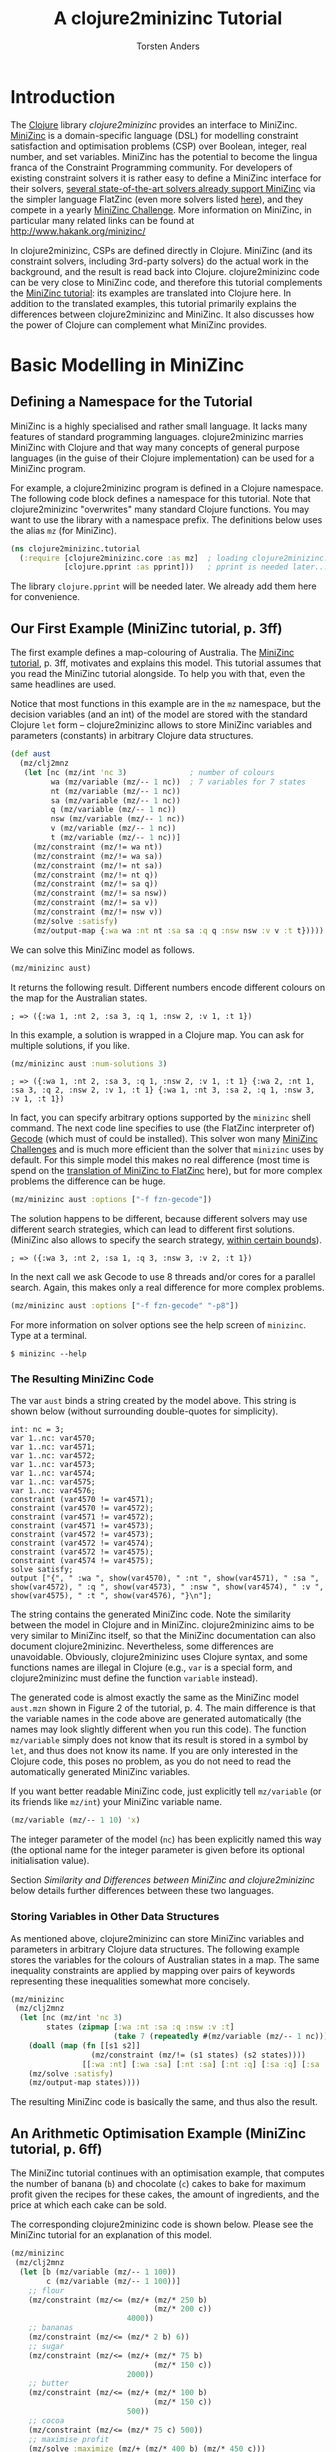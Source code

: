 #+TITLE: A clojure2minizinc Tutorial 
#+AUTHOR: Torsten Anders

#+PROPERTY: header-args :results silent

# NOTE: title and author ignored in GitHub rendering and also when translating with PanDoc to Markdown

# Doc: see http://orgmode.org/worg/org-contrib/babel/languages/ob-doc-clojure.html
# Within org buffer start cider: M-x cider-jack-in RET

#+PROPERTY: header-args:clojure  :session *clojure-1*

# http://thomasf.github.io/solarized-css/
#+HTML_HEAD: <link rel="stylesheet" type="text/css" href="http://thomasf.github.io/solarized-css/solarized-light.min.css" />
# #+HTML_HEAD: <link rel="stylesheet" type="text/css" href="http://thomasf.github.io/solarized-css/solarized-dark.min.css" />

#+INFOJS_OPT: view:info toc:t ltoc:t mouse:underline buttons:t path:http://thomasf.github.io/solarized-css/org-info.min.js

* Introduction 

   The [[http://clojure.org/][Clojure]] library /clojure2minizinc/ provides an interface to MiniZinc. [[http://www.minizinc.org/][MiniZinc]] is a domain-specific language (DSL) for modelling constraint satisfaction and optimisation problems (CSP) over Boolean, integer, real number, and set variables. MiniZinc has the potential to become the lingua franca of the Constraint Programming community. For developers of existing constraint solvers it is rather easy to define a MiniZinc interface for their solvers, [[http://www.minizinc.org/software.html][several state-of-the-art solvers already support MiniZinc]] via the simpler language FlatZinc (even more solvers listed [[http://www.hakank.org/minizinc/][here]]), and they compete in a yearly [[http://www.minizinc.org/challenge.html][MiniZinc Challenge]]. More information on MiniZinc, in particular many related links can be found at http://www.hakank.org/minizinc/

   In clojure2minizinc, CSPs are defined directly in Clojure. MiniZinc (and its constraint solvers, including 3rd-party solvers) do the actual work in the background, and the result is read back into Clojure. clojure2minizinc code can be very close to MiniZinc code, and therefore this tutorial complements the [[http://www.minizinc.org/downloads/doc-latest/minizinc-tute.pdf][MiniZinc tutorial]]: its examples are translated into Clojure here. In addition to the translated examples, this tutorial primarily explains the differences between clojure2minizinc and MiniZinc. It also discusses how the power of Clojure can complement what MiniZinc provides.


* Basic Modelling in MiniZinc

** Defining a Namespace for the Tutorial

   MiniZinc is a highly specialised and rather small language. It lacks many features of standard programming languages. clojure2minizinc marries MiniZinc with Clojure and that way many concepts of general purpose languages (in the guise of their Clojure implementation) can be used for a MiniZinc program.

   For example, a clojure2minizinc program is defined in a Clojure namespace. The following code block defines a namespace for this tutorial. Note that clojure2minizinc "overwrites" many standard Clojure functions. You may want to use the library with a namespace prefix. The definitions below uses the alias =mz= (for MiniZinc). 

#+begin_src clojure :results silent
(ns clojure2minizinc.tutorial
  (:require [clojure2minizinc.core :as mz]  ; loading clojure2minizinc.core 
            [clojure.pprint :as pprint]))   ; pprint is needed later...
#+end_src
   
   The library =clojure.pprint= will be needed later. We already add them here for convenience.


** Our First Example (MiniZinc tutorial, p. 3ff)

The first example defines a map-colouring of Australia. The [[http://www.minizinc.org/downloads/doc-latest/minizinc-tute.pdf][MiniZinc tutorial]], p. 3ff, motivates and explains this model. This tutorial assumes that you read the MiniZinc tutorial alongside. To help you with that, even the same headlines are used.

Notice that most functions in this example are in the =mz= namespace, but the decision variables (and an int) of the model are stored with the standard Clojure =let= form -- clojure2minizinc allows to store MiniZinc variables and parameters (constants) in arbitrary Clojure data structures.

#+begin_src clojure 
(def aust
  (mz/clj2mnz
   (let [nc (mz/int 'nc 3)              ; number of colours
         wa (mz/variable (mz/-- 1 nc))  ; 7 variables for 7 states
         nt (mz/variable (mz/-- 1 nc))
         sa (mz/variable (mz/-- 1 nc))
         q (mz/variable (mz/-- 1 nc))
         nsw (mz/variable (mz/-- 1 nc))
         v (mz/variable (mz/-- 1 nc))
         t (mz/variable (mz/-- 1 nc))]
     (mz/constraint (mz/!= wa nt))
     (mz/constraint (mz/!= wa sa))
     (mz/constraint (mz/!= nt sa))
     (mz/constraint (mz/!= nt q))
     (mz/constraint (mz/!= sa q))
     (mz/constraint (mz/!= sa nsw))
     (mz/constraint (mz/!= sa v))
     (mz/constraint (mz/!= nsw v))
     (mz/solve :satisfy)
     (mz/output-map {:wa wa :nt nt :sa sa :q q :nsw nsw :v v :t t}))))
#+end_src

We can solve this MiniZinc model as follows.

#+begin_src clojure 
(mz/minizinc aust)
#+end_src

It returns the following result. Different numbers encode different colours on the map for the Australian states.

  =; => ({:wa 1, :nt 2, :sa 3, :q 1, :nsw 2, :v 1, :t 1})=

In this example, a solution is wrapped in a Clojure map. You can ask for multiple solutions, if you like. 

#+begin_src clojure 
(mz/minizinc aust :num-solutions 3)
#+end_src

  =; => ({:wa 1, :nt 2, :sa 3, :q 1, :nsw 2, :v 1, :t 1} {:wa 2, :nt 1, :sa 3, :q 2, :nsw 2, :v 1, :t 1} {:wa 1, :nt 3, :sa 2, :q 1, :nsw 3, :v 1, :t 1})=


In fact, you can specify arbitrary options supported by the =minizinc= shell command. The next code line specifies to use (the FlatZinc interpreter of) [[http://www.gecode.org/flatzinc.html][Gecode]] (which must of could be installed). This solver won many [[http://www.minizinc.org/challenge.html][MiniZinc Challenges]] and is much more efficient than the solver that =minizinc= uses by default. For this simple model this makes no real difference (most time is spend on the [[http://ww2.cs.mu.oz.au/~sbrand/project/minizinc07.pdf][translation of MiniZinc to FlatZinc]] here), but for more complex problems the difference can be huge.   

#+begin_src clojure 
(mz/minizinc aust :options ["-f fzn-gecode"])
#+end_src

The solution happens to be different, because different solvers may use different search strategies, which can lead to different first solutions. (MiniZinc also allows to specify the search strategy, [[http://www.minizinc.org/workshop2011/mzn2011_submission_1.pdf][within certain bounds]]). 

  =; => ({:wa 3, :nt 2, :sa 1, :q 3, :nsw 3, :v 2, :t 1})=  

In the next call we ask Gecode to use 8 threads and/or cores for a parallel search. Again, this makes only a real difference for more complex problems. 

#+begin_src clojure 
(mz/minizinc aust :options ["-f fzn-gecode" "-p8"])
#+end_src

For more information on solver options see the help screen of =minizinc=. Type at a terminal.

  =$ minizinc --help=


*** The Resulting MiniZinc Code

The var =aust= binds a string created by the model above. This string is shown below (without surrounding double-quotes for simplicity). 

#+begin_example
int: nc = 3;
var 1..nc: var4570;
var 1..nc: var4571;
var 1..nc: var4572;
var 1..nc: var4573;
var 1..nc: var4574;
var 1..nc: var4575;
var 1..nc: var4576;
constraint (var4570 != var4571);
constraint (var4570 != var4572);
constraint (var4571 != var4572);
constraint (var4571 != var4573);
constraint (var4572 != var4573);
constraint (var4572 != var4574);
constraint (var4572 != var4575);
constraint (var4574 != var4575);
solve satisfy;
output ["{", " :wa ", show(var4570), " :nt ", show(var4571), " :sa ", show(var4572), " :q ", show(var4573), " :nsw ", show(var4574), " :v ", show(var4575), " :t ", show(var4576), "}\n"];
#+end_example

The string contains the generated MiniZinc code. Note the similarity between the model in Clojure and in MiniZinc. clojure2minizinc aims to be very similar to MiniZinc itself, so that the MiniZinc documentation can also document clojure2minizinc. Nevertheless, some differences are unavoidable. Obviously, clojure2minizinc uses Clojure syntax, and some functions names are illegal in Clojure (e.g., =var= is a special form, and clojure2minizinc must define the function =variable= instead).

The generated code is almost exactly the same as the MiniZinc model =aust.mzn= shown in Figure 2 of the tutorial, p. 4. The main difference is that the variable names in the code above are generated automatically (the names may look slightly different when you run this code). The function =mz/variable= simply does not know that its result is stored in a symbol by =let=, and thus does not know its name. If you are only interested in the Clojure code, this poses no problem, as you do not need to read the automatically generated MiniZinc variables. 

If you want better readable MiniZinc code, just explicitly tell =mz/variable= (or its friends like =mz/int=) your MiniZinc variable name. 

#+begin_src clojure 
(mz/variable (mz/-- 1 10) 'x)
#+end_src

The integer parameter of the model (=nc=) has been explicitly named this way (the optional name for the integer parameter is given before its optional initialisation value).

Section [[*Similarity%20and%20Differences%20between%20MiniZinc%20and%20clojure2minizinc][Similarity and Differences between MiniZinc and clojure2minizinc]] below details further differences between these two languages.


*** Storing Variables in Other Data Structures 

As mentioned above, clojure2minizinc can store MiniZinc variables and parameters in arbitrary Clojure data structures. The following example stores the variables for the colours of Australian states in a map. The same inequality constraints are applied by mapping over pairs of keywords representing these inequalities somewhat more concisely. 

#+begin_src clojure 
(mz/minizinc 
 (mz/clj2mnz
  (let [nc (mz/int 'nc 3)
        states (zipmap [:wa :nt :sa :q :nsw :v :t]
                       (take 7 (repeatedly #(mz/variable (mz/-- 1 nc)))))]
    (doall (map (fn [[s1 s2]] 
                  (mz/constraint (mz/!= (s1 states) (s2 states))))
                [[:wa :nt] [:wa :sa] [:nt :sa] [:nt :q] [:sa :q] [:sa :nsw] [:sa :v] [:nsw :v]]))
    (mz/solve :satisfy)
    (mz/output-map states))))
#+end_src

The resulting MiniZinc code is basically the same, and thus also the result.


** An Arithmetic Optimisation Example (MiniZinc tutorial, p. 6ff)

The MiniZinc tutorial continues with an optimisation example, that computes the number of banana (=b=) and chocolate (=c=) cakes to bake for maximum profit given the recipes for these cakes, the amount of ingredients, and the price at which each cake can be sold. 

The corresponding clojure2minizinc code is shown below. Please see the MiniZinc tutorial for an explanation of this model. 

#+begin_src clojure
(mz/minizinc 
 (mz/clj2mnz
  (let [b (mz/variable (mz/-- 1 100))
        c (mz/variable (mz/-- 1 100))]
    ;; flour
    (mz/constraint (mz/<= (mz/+ (mz/* 250 b)
                                (mz/* 200 c))
                          4000))
    ;; bananas
    (mz/constraint (mz/<= (mz/* 2 b) 6))
    ;; sugar
    (mz/constraint (mz/<= (mz/+ (mz/* 75 b)
                                (mz/* 150 c))
                          2000))
    ;; butter 
    (mz/constraint (mz/<= (mz/+ (mz/* 100 b)
                                (mz/* 150 c))
                          500))
    ;; cocoa
    (mz/constraint (mz/<= (mz/* 75 c) 500))
    ;; maximise profit
    (mz/solve :maximize (mz/+ (mz/* 400 b) (mz/* 450 c)))
    (mz/output-map {:banana-cakes b :chocolate-cakes c}))))
#+end_src

The optimal solution are two cakes of each kind. 

  =; => ({:banana-cakes 2, :chocolate-cakes 2})=


** Datafiles and Assertions (MiniZinc tutorial, p. 8ff)

In the previous example, the amount of each ingredient was fixed in the model. MiniZinc supports parameterising models, where MiniZinc parameters or variables are declared but not further initialised. Values for this parameters/variables are specified outside of the model to the solver, usually with MiniZinc data files. 

The clojure2minizinc version of the parameterised model is shown below. Again, please see the MiniZinc tutorial (p. 8ff) for an explanation of this model. 

Note that we must specify explicit names for the parameters of a parameterised model (here =flour=, =banana=, =sugar=, and so forth), so that these names are the same as in the parameter file (i.e., automatically generated names would not work).

#+begin_src clojure
(def cakes2
  (mz/clj2mnz
   (let [flour (mz/int 'flour)
         banana (mz/int 'banana)
         sugar (mz/int 'sugar)
         butter (mz/int 'butter)
         cocoa (mz/int 'cocoa)]
     (mz/constraint (mz/assert (mz/>= flour 0) "Amount of flour must not be negative"))
     (mz/constraint (mz/assert (mz/>= banana 0) "Amount of banana must not be negative"))
     (mz/constraint (mz/assert (mz/>= sugar 0) "Amount of sugar must not be negative"))
     (mz/constraint (mz/assert (mz/>= butter 0) "Amount of butter must not be negative"))
     (mz/constraint (mz/assert (mz/>= cocoa 0) "Amount of cocoa must not be negative"))
     (let [b (mz/variable (mz/-- 1 100))
           c (mz/variable (mz/-- 1 100))]
       ;; flour
       (mz/constraint (mz/<= (mz/+ (mz/* 250 b)
                                   (mz/* 200 c))
                             flour))
       ;; bananas
       (mz/constraint (mz/<= (mz/* 2 b) banana))
       ;; sugar
       (mz/constraint (mz/<= (mz/+ (mz/* 75 b)
                                   (mz/* 150 c))
                             sugar))
       ;; butter 
       (mz/constraint (mz/<= (mz/+ (mz/* 100 b)
                                   (mz/* 150 c))
                             butter))
       ;; cocoa
       (mz/constraint (mz/<= (mz/* 75 c) cocoa))
       ;; maximise profit
       (mz/solve :maximize (mz/+ (mz/* 400 b) (mz/* 450 c)))
       (mz/output-map {:banana-cakes b :chocolate-cakes c})))))
#+end_src


In clojure2minizinc, the parameters for a model are given directly to the solver. The code below specifies the same amounts of ingredients for the cakes as the original example, and therefore the result is the same. 

#+begin_src clojure 
(mz/minizinc cakes2
  :data (mz/map2minizinc {:flour 4000 :banana 6 :sugar 2000 :butter 500 :cocoa 500}))
#+end_src

  =; => ({:banana-cakes 2, :chocolate-cakes 2})=

Different amounts have a different optimal result.

#+begin_src clojure 
(mz/minizinc cakes2
  :data (mz/map2minizinc {:flour 8000 :banana 11 :sugar 3000 :butter 1500 :cocoa 800}))
#+end_src

  =; =>  ({:banana-cakes 3, :chocolate-cakes 8})=


** Real Number Solving (MiniZinc tutorial, p. 11ff)

The next example demonstrates constraint programming on "real numbers" (floating point variables). The example models the repayment of a loan with interest over four quarters.

The model is also parameterised -- values for variables =r=, =p= and so forth can be specified to the solver. Remember that we must specify explicit names for these variables (they should not be named automatically).

# TODO: revise m/output-map -- no parentheses. What about parentheses around expressions at values?
#+begin_src clojure 
(def loan
  (mz/clj2mnz
   (let [r (mz/variable :float 'r)           ; quarterly repayment
         p (mz/variable :float 'p)           ; principal initially borrowed
         i (mz/variable (mz/-- 0.0 10.0) 'i) ; interest rate
         ;; intermediate variables 
         b1 (mz/variable :float 'b1)         ; balance after one quarter
         b2 (mz/variable :float 'b2)         ; balance after two quarters
         b3 (mz/variable :float 'b3)         ; balance after three quarters
         b4 (mz/variable :float 'b4)]        ; balance owing at end
     (mz/constraint (mz/= b1 (mz/- (mz/* p (mz/+ 1.0 i)) r)))
     (mz/constraint (mz/= b2 (mz/- (mz/* b1 (mz/+ 1.0 i)) r)))
     (mz/constraint (mz/= b3 (mz/- (mz/* b2 (mz/+ 1.0 i)) r)))
     (mz/constraint (mz/= b4 (mz/- (mz/* b3 (mz/+ 1.0 i)) r)))
     (mz/solve :satisfy)
     (mz/output-map {:borrowing p :interest-rate (mz/* i 100.0)
                     :repayment-per-quarter r
                     :owing-at-end b4}))))
#+end_src

The default MiniZinc solver (=mzn-g12fd=) does not support floating point variables, so we can use Gecode again. A solution is shown below the solver call.

#+begin_src clojure 
(mz/minizinc loan :options ["-f fzn-gecode"] 
  :data (mz/map2minizinc {:i 0.04 :p 1000.0 :r 260.0}))
#+end_src

  =; => ({:borrowing 1000.0, :interest-rate 4.00000000000001, :repayment-per-quarter 260.0, :owing-at-end 65.7779200000003})=

In constraint programming any variable can be quasi input or output of the algorithm. Instead of setting the values for =r=, =p= and =i= in the solver call, we can set the values for other variables. By setting =b4= to 0 we specify that the loan is fully payed back after four quarters.

#+begin_src clojure 
(mz/minizinc loan :options ["-f fzn-gecode"] 
  :data (mz/map2minizinc {:i 0.04 :p 1000.0 :b4 0.0}))
#+end_src

  =; => ({:borrowing 1000.0, :interest-rate 4.00000000000001, :repayment-per-quarter 275.490045364803, :owing-at-end 0.0})=

Here are again other variables set before the search.

#+begin_src clojure 
(mz/minizinc loan :options ["-f fzn-gecode"] 
  :data (mz/map2minizinc {:i 0.04 :r 250.0 :b4 0.0}))
#+end_src

  =; => ({:borrowing 907.473806064214, :interest-rate 4.00000000000001, :repayment-per-quarter 250.0, :owing-at-end 0.0})=


If you do not have Gecode installed, you can also use the solver =mzn-g12mip=, which comes with MiniZinc. The result happens to be slightly different.

#+begin_src clojure 
(mz/minizinc loan :solver "mzn-g12mip"
  :data (mz/map2minizinc {:i 0.04 :r 250.0 :b4 0.0}))
#+end_src

  =; => ({:borrowing 907.4738060642132, :interest-rate 4.0, :repayment-per-quarter 250.0, :owing-at-end 0.0})=


* More Complex Models

** Arrays and Sets (MiniZinc tutorial, p. 15ff)

This example demonstrates the use of a two-dimensional array of float variables. It models temperatures on a rectangular sheet of metal. The MiniZinc tutorial explains the details. 

In order to make the result better comprehensible, we will print it in table form instead of just returning the result. We need an auxiliary function that prints a table. Lets use =print-table= that is shown as an example for =get-pretty-writer= at [[http://clojure.github.io/clojure/clojure.pprint-api.html][http://clojure.github.io]] (=print-table= is only slightly edited here). This function is the reason why we =require='d =clojure.pprint= in the name space definition above.

#+begin_src clojure 
(defn print-table [column-width aseq]
  (binding [*out* (pprint/get-pretty-writer *out*)]
    (doseq [row aseq]
      (doseq [col row]
        (pprint/cl-format true "~6,2F~7,vT" col column-width))
      (prn))))
#+end_src

Now we can present the clojure2minizinc version of the Laplace model from the MiniZinc tutorial. 

#+begin_src clojure 
(let [width 5
      height 5]
  (print-table 2
   (partition (+ 1 height)  ;; add one, because array boundaries are [0, height] etc.
    (first 
     (mz/minizinc 
      (mz/clj2mnz
       (let [w (mz/int 'w width)
             h (mz/int 'h height)
             ;; array decl
             t (mz/array (list (mz/-- 0 w) (mz/-- 0 h)) [:var :float] 't)
             left (mz/variable :float 'left)
             right (mz/variable :float 'right)
             top (mz/variable :float 'top)
             bottom (mz/variable :float 'bottom)]
         ;; Laplace equation
         ;; Each internal temp. is average of its neighbours
         (mz/constraint 
          (mz/forall [i (mz/-- 1 (mz/- w 1))
                      j (mz/-- 1 (mz/- h 1))]
                     (mz/= (mz/* 4.0 (mz/nth t i j))
                           ;; Constraints like + support an arbitray number of arguments 
                           (mz/+ (mz/nth t (mz/- i 1) j)
                                 (mz/nth t i (mz/- j 1))
                                 (mz/nth t (mz/+ i 1) j)
                                 (mz/nth t i (mz/+ j 1))))))
         ;; edge constraints
         (mz/constraint (mz/forall [i (mz/-- 1 (mz/- w 1))]
                                   (mz/= (mz/nth t i 0) left)))
         (mz/constraint (mz/forall [i (mz/-- 1 (mz/- w 1))]
                                   (mz/= (mz/nth t i h) right)))
         (mz/constraint (mz/forall [j (mz/-- 1 (mz/- h 1))]
                                   (mz/= (mz/nth t 0 j) top)))
         (mz/constraint (mz/forall [j (mz/-- 1 (mz/- h 1))]
                                   (mz/= (mz/nth t w j) bottom)))
         ;; corner constraints
         (mz/constraint (mz/= (mz/nth t 0 0) 0.0))
         (mz/constraint (mz/= (mz/nth t 0 h) 0.0))
         (mz/constraint (mz/= (mz/nth t w 0) 0.0))
         (mz/constraint (mz/= (mz/nth t w h) 0.0))
         (mz/constraint (mz/= left 0.0))
         (mz/constraint (mz/= right 0.0))
         (mz/constraint (mz/= top 100.0))
         (mz/constraint (mz/= bottom 0.0))
         (mz/solve :satisfy)
         ;; 2d-array output as flat 1d array -- formatting of result done by Clojure
         (mz/output-var t) 
         ))
      :options ["-f fzn-gecode"]
      ; :solver "mzn-g12mip"
      )))))
#+end_src

In this model, the top-level call is =print-table=. The model therefore returns only =nil=, but prints the following result at the REPL.

#+begin_example
  0.00 100.00  100.00  100.00  100.00    0.00  
  0.00  45.45   59.47   59.47   45.45    0.00  
  0.00  22.35   32.95   32.95   22.35    0.00  
  0.00  10.98   17.05   17.05   10.98    0.00  
  0.00   4.55    7.20    7.20    4.55    0.00  
  0.00   0.00    0.00    0.00    0.00    0.00  
#+end_example

Note that in the actual Laplace equation in the code above, the =mz/+= constraint takes four arguments. Unlike MiniZinc, where such arithmetic operators are only binary (infix operators), their clojure2minizinc counterparts support an arbitrary number of arguments, in true Lisp spirit.  


** TODO Complete this Tutorial...

   However, you can already move on to the next section...


* Similarity and Differences between MiniZinc and clojure2minizinc

  Definitions in clojure2minizinc can be very similar to MiniZinc code. But there are some differences, which are detailed here.


** Code Similarity

   The syntax of MiniZinc and clojure2minizinc differs clearly. The MiniZinc notation is close to an ASCII version of standard math notation, while in clojure2minizinc all code is expressed by standard Lisp S-expressions. 

   Nevertheless, most MiniZinc operators, functions etc. are called exactly the same in clojure2minizinc. For example the following two code snippets show a MiniZinc code line and the corresponding clojure2minizinc code (without namespace prefixes).

#+begin_example
constraint x + y != z;
#+end_example

#+begin_src clojure :results silent
(constraint (!= (+ x y) z))
#+end_src

   Because of this similarity of code, the main documentation of clojure2minizinc is the MiniZinc documentation itself.


** Exceptions to the Similarity

   There are a few exceptions, where certain MiniZinc operator etc. names cannot be translated into Clojure due to certain restrictions of Clojure. The differences between MiniZinc operators, keywords etc. and the corresponding Clojure functions are listed in the table below.

   | MiniZinc                                           | clojure2minizinc                                   |
   |----------------------------------------------------+----------------------------------------------------|
   | =var=                                              | =variable=, and special syntax                     |
   | =..=                                               | =--=                                               |
   | =/\=                                               | =and=                                              |
   | =\/=                                               | =or=                                               |
   | =array=                                            | special syntax                                     |
   | list comprehension                                 | =aggregate=, and special syntax                 |
   | aggregation functions:  =forall=, =exists=, =xorall=, =iffall=, =sum=, =product=, =max=, =min= | special syntax                                     |
   | aggregation functions overload unary functions: =exists=, =sum=, =product=, =max=, =min= | unary functions: =exists*=, =sum*=, =product*=, =max*=, =min*= |
   |                                                    |                                                    |
   | <50>                                               | <50>                                               |
   #+TBLFM: $2=aggregate= with special syntax


*** TODO Keep this Note Up To Date

    Note also that not all MiniZinc operators, keywords etc. are supported in the early releases of clojure2minizinc yet. For example, the table below will grow once the MiniZinc =let= and =if= are supported (both need different clojure2minizinc names as well). Also, in future versions many binary MiniZinc operators will be n-ary in clojure2minizinc.

    Further, an equivalent for the MiniZinc =output= does not exist, use =output-map= instead.
    


* What Makes clojure2minizinc Special?

** Going Beyond MiniZinc Limitations

*** Integration in a General-Purpose Programming Language
     
    clojure2minizinc allows you to do a number of things that are impossible (or at least much more difficult) in plain MiniZinc. MiniZinc is a highly specialised domain-specific language. clojure2minizinc is embedded in a general-purpose programming language and complements MiniZinc by standard programming features such as input/output, graphical user-interfaces, interfaces to the underlying operating system, and so forth. Basically, all Clojure and Java libraries are at your disposal when using clojure2minizinc. Also, the functionality of Clojure editors available for defining MiniZinc models. For example, auto-completion and documentation accessible in your editor will help you ([[http://www.minizinc.org/ide/index.html][MiniZinc editors]] do not support such functionality).

     Perhaps most importantly, constraint problems can be created dynamically (before the search starts). For example, a constraint problem may depend on user input. Imagine a scheduling problem where different kinds of tasks to schedule are represented by different arrays, and depending on user input you may need a few additional arrays. While MiniZinc already provides some means for abstraction (predicates and functions), these are restricted in their capabilities. Adding a few global arrays is at least difficult: MiniZinc data structures cannot be nested, so the result of a function could at most be one array (but it could be multi-dimensional). By contrast, clojure2minizinc makes it easy to create constraint problems dynamically -- Lisps are very good at generating code on the fly.

     It was mentioned already above that decision variables can be stored in arbitrary Clojure data structures, and then constraints be applied to these data structures (see section [[*Storing%20Variables%20in%20Other%20Data%20Structures][Storing Variables in Other Data Structures]]). MiniZinc does not see the Clojure data structure, but it may help to express information about the constraint problem to model (e.g., to express how certain variables are related).  


*** Higher-Order Programming

    Being integrated in a functional language, clojure2minizinc allows for higher-order programming. The following example maps a constraint (wrapped in a function) to all elements of a MiniZinc array (translated into a Clojure sequence). 

#+begin_src clojure 
(map #(mz/constraint (mz/< (mz/+ % 1) 10))
     (mz/array->clj-seq (array (-- 1 3) [:var (-- -100 100)])))
#+end_src

    To make such higher-order programming working, in the resulting MiniZinc program the array element are accessed one by one.

#+begin_example
array[1..3] of var -100..100: array9289;
constraint ((array9289[1] + 1) < 10);
constraint ((array9289[2] + 1) < 10);
constraint ((array9289[3] + 1) < 10);
#+end_example

    To be fair, using the MiniZinc aggregation function =forall= the example above can also be expressed very concisely. 

#+begin_example
array[1..3] of var -100..100: x;
constraint forall(i in 1..3)((x[i] + 1) < 10);
#+end_example

    The difference is that the set of such aggregation functions and their capabilities is fixed in MiniZinc, but the clojure2minizinc user can define her own special-purpose higher-order function for applying constraints. 

    *TODO: show example*

    Of course, such higher-order functions can only depend on information available before the search starts. For example, it is not possible to define a filtering function as part of the constraint problem, which depends on the values of variables in the solution. Anyway, higher-order functions can apply constraints that depend on whether other constraints hold, using reified constraints such as implication. 

    
** clojure2minizinc is Solver-Independent 

   The Constraint Programming community developed [[http://en.wikipedia.org/wiki/Constraint_programming#Logic_programming_based_constraint_logic_languages][many solvers]], and a considerable number of them extends a programming language directly. Such close integration has clear advantages. E.g., custom search strategies can be programmed using the full power of the host language (if the solver supports it).

   clojure2minizinc's inherits from MiniZinc the advantage that it is solver-independent: [[http://www.hakank.org/minizinc/][any solver supporting FlatZinc]] as input can be used. 


** Pitfalls of Constraint Programming Compared to Standard Clojure Programming 

    Constraint programming provides a very high level of abstraction for the programmer. However, this strength comes with a certain price. In particular, software using constraint programming can be hard to debug. Even worse, error messages by MiniZinc currently refer to line numbers of the generated MiniZinc code, not the clojure2minizinc code. However, constraint problem debuggers are not too helpful anyway. Often it is necessary to carefully analyse a model in order to understand why it does not work as intended. 

    A useful and easy debugging strategy is to disable a set of constraints and to enable them one by one again in order to find the problem. Another useful debugging aid is the search tree visualiser and interactive search tool =gist= provided by Gecode. It can be enabled with the =-mode= option. For more information see the [[http://www.gecode.org/doc-latest/MPG.pdf][Gecode tutorial]], p. 157ff. 

#+begin_src clojure 
(mz/minizinc aust :options ["-f fzn-gecode" "--fzn-flags '-mode gist'"])
#+end_src    

    *TODO: get code above working -- it works at the shell, but not yet in clojure2minizinc*


